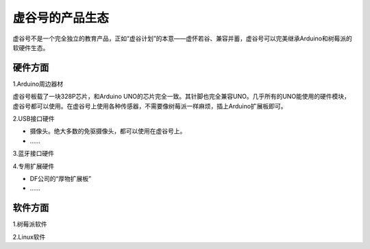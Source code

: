 
虚谷号的产品生态
=================================

虚谷号不是一个完全独立的教育产品，正如“虚谷计划”的本意——虚怀若谷、兼容并蓄，虚谷号可以完美继承Arduino和树莓派的软硬件生态。

---------------------
硬件方面
---------------------
1.Arduino周边器材

虚谷号板载了一块328P芯片，和Arduino UNO的芯片完全一致。其针脚也完全兼容UNO。几乎所有的UNO能使用的硬件模块，虚谷号都可以使用。在虚谷号上使用各种传感器，不需要像树莓派一样麻烦，插上Arduino扩展板即可。

2.USB接口硬件

- 摄像头。绝大多数的免驱摄像头，都可以使用在虚谷号上。
- ……

3.蓝牙接口硬件

4.专用扩展硬件

- DF公司的“厚物扩展板”
- ……


---------------------
软件方面
---------------------

1.树莓派软件

2.Linux软件






